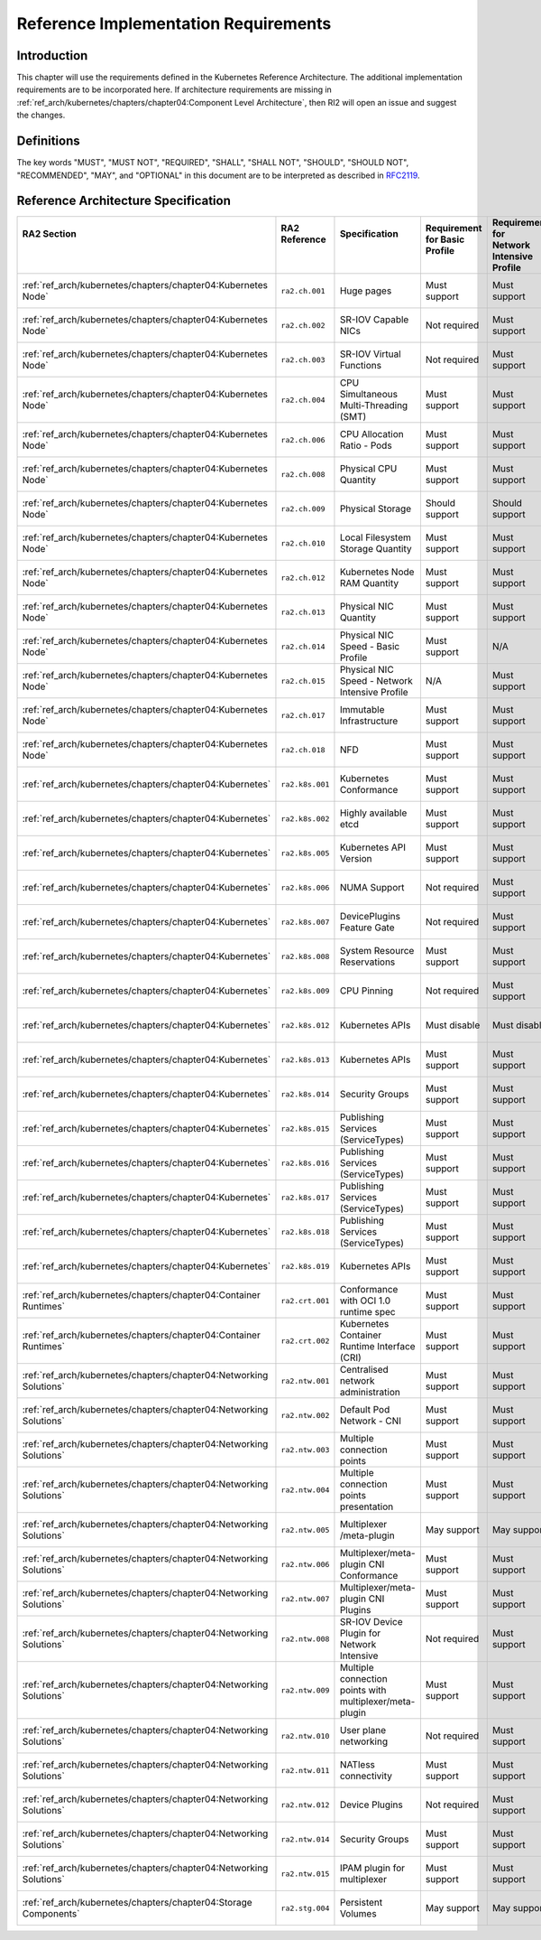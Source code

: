 Reference Implementation Requirements
=====================================

Introduction
------------

This chapter will use the requirements defined in the Kubernetes Reference Architecture.
The additional implementation requirements are to be incorporated here.
If architecture requirements are missing in :ref:`ref_arch/kubernetes/chapters/chapter04:Component Level Architecture`,
then RI2 will open an issue and suggest the changes.

Definitions
-----------

The key words "MUST", "MUST NOT", "REQUIRED", "SHALL", "SHALL NOT", "SHOULD",
"SHOULD NOT", "RECOMMENDED", "MAY", and "OPTIONAL" in this document are to be
interpreted as described in `RFC2119 <https://www.ietf.org/rfc/rfc2119.txt>`__.

Reference Architecture Specification
------------------------------------

+--------------------------------------------------------------------+-----------------+---------------------------------------------------------+------------------------+--------------------+--------------------------------------------------------------------------------------+
|| RA2 Section                                                       || RA2 Reference  || Specification                                          || Requirement for Basic || Requirement for   || RI2 Traceability                                                                    |
||                                                                   ||                ||                                                        || Profile               || Network Intensive ||                                                                                     |
||                                                                   ||                ||                                                        ||                       || Profile           ||                                                                                     |
+====================================================================+=================+=========================================================+========================+====================+======================================================================================+
| :ref:`ref_arch/kubernetes/chapters/chapter04:Kubernetes Node`      | ``ra2.ch.001``  | Huge pages                                              | Must support           | Must support       | :ref:`ref_impl/cntt-ri2/chapters/chapter04:Installation on Bare Metal Infratructure` |
+--------------------------------------------------------------------+-----------------+---------------------------------------------------------+------------------------+--------------------+--------------------------------------------------------------------------------------+
| :ref:`ref_arch/kubernetes/chapters/chapter04:Kubernetes Node`      | ``ra2.ch.002``  | SR-IOV Capable NICs                                     | Not required           | Must support       | :ref:`ref_impl/cntt-ri2/chapters/chapter03:Infrastructure Requirements`              |
+--------------------------------------------------------------------+-----------------+---------------------------------------------------------+------------------------+--------------------+--------------------------------------------------------------------------------------+
| :ref:`ref_arch/kubernetes/chapters/chapter04:Kubernetes Node`      | ``ra2.ch.003``  | SR-IOV Virtual Functions                                | Not required           | Must support       | :ref:`ref_impl/cntt-ri2/chapters/chapter04:Installation on Bare Metal Infratructure` |
+--------------------------------------------------------------------+-----------------+---------------------------------------------------------+------------------------+--------------------+--------------------------------------------------------------------------------------+
| :ref:`ref_arch/kubernetes/chapters/chapter04:Kubernetes Node`      | ``ra2.ch.004``  | CPU Simultaneous Multi-Threading (SMT)                  | Must support           | Must support       | :ref:`ref_impl/cntt-ri2/chapters/chapter03:Infrastructure Requirements`              |
+--------------------------------------------------------------------+-----------------+---------------------------------------------------------+------------------------+--------------------+--------------------------------------------------------------------------------------+
| :ref:`ref_arch/kubernetes/chapters/chapter04:Kubernetes Node`      | ``ra2.ch.006``  | CPU Allocation Ratio - Pods                             | Must support           | Must support       | :ref:`ref_impl/cntt-ri2/chapters/chapter03:Infrastructure Requirements`              |
+--------------------------------------------------------------------+-----------------+---------------------------------------------------------+------------------------+--------------------+--------------------------------------------------------------------------------------+
| :ref:`ref_arch/kubernetes/chapters/chapter04:Kubernetes Node`      | ``ra2.ch.008``  | Physical CPU Quantity                                   | Must support           | Must support       | :ref:`ref_impl/cntt-ri2/chapters/chapter03:Infrastructure Requirements`              |
+--------------------------------------------------------------------+-----------------+---------------------------------------------------------+------------------------+--------------------+--------------------------------------------------------------------------------------+
| :ref:`ref_arch/kubernetes/chapters/chapter04:Kubernetes Node`      | ``ra2.ch.009``  | Physical Storage                                        | Should support         | Should support     | :ref:`ref_impl/cntt-ri2/chapters/chapter03:Infrastructure Requirements`              |
+--------------------------------------------------------------------+-----------------+---------------------------------------------------------+------------------------+--------------------+--------------------------------------------------------------------------------------+
| :ref:`ref_arch/kubernetes/chapters/chapter04:Kubernetes Node`      | ``ra2.ch.010``  | Local Filesystem Storage Quantity                       | Must support           | Must support       | :ref:`ref_impl/cntt-ri2/chapters/chapter03:Infrastructure Requirements`              |
+--------------------------------------------------------------------+-----------------+---------------------------------------------------------+------------------------+--------------------+--------------------------------------------------------------------------------------+
| :ref:`ref_arch/kubernetes/chapters/chapter04:Kubernetes Node`      | ``ra2.ch.012``  | Kubernetes Node RAM Quantity                            | Must support           | Must support       | :ref:`ref_impl/cntt-ri2/chapters/chapter03:Infrastructure Requirements`              |
+--------------------------------------------------------------------+-----------------+---------------------------------------------------------+------------------------+--------------------+--------------------------------------------------------------------------------------+
| :ref:`ref_arch/kubernetes/chapters/chapter04:Kubernetes Node`      | ``ra2.ch.013``  | Physical NIC Quantity                                   | Must support           | Must support       | :ref:`ref_impl/cntt-ri2/chapters/chapter03:Infrastructure Requirements`              |
+--------------------------------------------------------------------+-----------------+---------------------------------------------------------+------------------------+--------------------+--------------------------------------------------------------------------------------+
| :ref:`ref_arch/kubernetes/chapters/chapter04:Kubernetes Node`      | ``ra2.ch.014``  | Physical NIC Speed - Basic Profile                      | Must support           | N/A                | :ref:`ref_impl/cntt-ri2/chapters/chapter03:Infrastructure Requirements`              |
+--------------------------------------------------------------------+-----------------+---------------------------------------------------------+------------------------+--------------------+--------------------------------------------------------------------------------------+
| :ref:`ref_arch/kubernetes/chapters/chapter04:Kubernetes Node`      | ``ra2.ch.015``  | Physical NIC Speed - Network Intensive Profile          | N/A                    | Must support       | :ref:`ref_impl/cntt-ri2/chapters/chapter03:Infrastructure Requirements`              |
+--------------------------------------------------------------------+-----------------+---------------------------------------------------------+------------------------+--------------------+--------------------------------------------------------------------------------------+
| :ref:`ref_arch/kubernetes/chapters/chapter04:Kubernetes Node`      | ``ra2.ch.017``  | Immutable Infrastructure                                | Must support           | Must support       | :ref:`ref_impl/cntt-ri2/chapters/chapter04:Installation on Bare Metal Infratructure` |
+--------------------------------------------------------------------+-----------------+---------------------------------------------------------+------------------------+--------------------+--------------------------------------------------------------------------------------+
| :ref:`ref_arch/kubernetes/chapters/chapter04:Kubernetes Node`      | ``ra2.ch.018``  |  NFD                                                    | Must support           | Must support       | :ref:`ref_impl/cntt-ri2/chapters/chapter04:Installation on Bare Metal Infratructure` |
+--------------------------------------------------------------------+-----------------+---------------------------------------------------------+------------------------+--------------------+--------------------------------------------------------------------------------------+
| :ref:`ref_arch/kubernetes/chapters/chapter04:Kubernetes`           | ``ra2.k8s.001`` | Kubernetes Conformance                                  | Must support           | Must support       | :ref:`ref_impl/cntt-ri2/chapters/chapter04:Installation on Bare Metal Infratructure` |
+--------------------------------------------------------------------+-----------------+---------------------------------------------------------+------------------------+--------------------+--------------------------------------------------------------------------------------+
| :ref:`ref_arch/kubernetes/chapters/chapter04:Kubernetes`           | ``ra2.k8s.002`` | Highly available etcd                                   | Must support           | Must support       | :ref:`ref_impl/cntt-ri2/chapters/chapter04:Installation on Bare Metal Infratructure` |
+--------------------------------------------------------------------+-----------------+---------------------------------------------------------+------------------------+--------------------+--------------------------------------------------------------------------------------+
| :ref:`ref_arch/kubernetes/chapters/chapter04:Kubernetes`           | ``ra2.k8s.005`` | Kubernetes API Version                                  | Must support           | Must support       | :ref:`ref_impl/cntt-ri2/chapters/chapter04:Installation on Bare Metal Infratructure` |
+--------------------------------------------------------------------+-----------------+---------------------------------------------------------+------------------------+--------------------+--------------------------------------------------------------------------------------+
| :ref:`ref_arch/kubernetes/chapters/chapter04:Kubernetes`           | ``ra2.k8s.006`` | NUMA Support                                            | Not required           | Must support       | :ref:`ref_impl/cntt-ri2/chapters/chapter04:Installation on Bare Metal Infratructure` |
+--------------------------------------------------------------------+-----------------+---------------------------------------------------------+------------------------+--------------------+--------------------------------------------------------------------------------------+
| :ref:`ref_arch/kubernetes/chapters/chapter04:Kubernetes`           | ``ra2.k8s.007`` | DevicePlugins Feature Gate                              | Not required           | Must support       | :ref:`ref_impl/cntt-ri2/chapters/chapter04:Installation on Bare Metal Infratructure` |
+--------------------------------------------------------------------+-----------------+---------------------------------------------------------+------------------------+--------------------+--------------------------------------------------------------------------------------+
| :ref:`ref_arch/kubernetes/chapters/chapter04:Kubernetes`           | ``ra2.k8s.008`` | System Resource Reservations                            | Must support           | Must support       | :ref:`ref_impl/cntt-ri2/chapters/chapter04:Installation on Bare Metal Infratructure` |
+--------------------------------------------------------------------+-----------------+---------------------------------------------------------+------------------------+--------------------+--------------------------------------------------------------------------------------+
| :ref:`ref_arch/kubernetes/chapters/chapter04:Kubernetes`           | ``ra2.k8s.009`` | CPU Pinning                                             | Not required           | Must support       | :ref:`ref_impl/cntt-ri2/chapters/chapter04:Installation on Bare Metal Infratructure` |
+--------------------------------------------------------------------+-----------------+---------------------------------------------------------+------------------------+--------------------+--------------------------------------------------------------------------------------+
| :ref:`ref_arch/kubernetes/chapters/chapter04:Kubernetes`           | ``ra2.k8s.012`` | Kubernetes APIs                                         | Must disable           | Must disable       | :ref:`ref_impl/cntt-ri2/chapters/chapter04:Installation on Bare Metal Infratructure` |
+--------------------------------------------------------------------+-----------------+---------------------------------------------------------+------------------------+--------------------+--------------------------------------------------------------------------------------+
| :ref:`ref_arch/kubernetes/chapters/chapter04:Kubernetes`           | ``ra2.k8s.013`` | Kubernetes APIs                                         | Must support           | Must support       | :ref:`ref_impl/cntt-ri2/chapters/chapter04:Installation on Bare Metal Infratructure` |
+--------------------------------------------------------------------+-----------------+---------------------------------------------------------+------------------------+--------------------+--------------------------------------------------------------------------------------+
| :ref:`ref_arch/kubernetes/chapters/chapter04:Kubernetes`           | ``ra2.k8s.014`` | Security Groups                                         | Must support           | Must support       | :ref:`ref_impl/cntt-ri2/chapters/chapter04:Installation on Bare Metal Infratructure` |
+--------------------------------------------------------------------+-----------------+---------------------------------------------------------+------------------------+--------------------+--------------------------------------------------------------------------------------+
| :ref:`ref_arch/kubernetes/chapters/chapter04:Kubernetes`           | ``ra2.k8s.015`` | Publishing Services (ServiceTypes)                      | Must support           | Must support       | :ref:`ref_impl/cntt-ri2/chapters/chapter04:Installation on Bare Metal Infratructure` |
+--------------------------------------------------------------------+-----------------+---------------------------------------------------------+------------------------+--------------------+--------------------------------------------------------------------------------------+
| :ref:`ref_arch/kubernetes/chapters/chapter04:Kubernetes`           | ``ra2.k8s.016`` | Publishing Services (ServiceTypes)                      | Must support           | Must support       | :ref:`ref_impl/cntt-ri2/chapters/chapter04:Installation on Bare Metal Infratructure` |
+--------------------------------------------------------------------+-----------------+---------------------------------------------------------+------------------------+--------------------+--------------------------------------------------------------------------------------+
| :ref:`ref_arch/kubernetes/chapters/chapter04:Kubernetes`           | ``ra2.k8s.017`` | Publishing Services (ServiceTypes)                      | Must support           | Must support       | :ref:`ref_impl/cntt-ri2/chapters/chapter04:Installation on Bare Metal Infratructure` |
+--------------------------------------------------------------------+-----------------+---------------------------------------------------------+------------------------+--------------------+--------------------------------------------------------------------------------------+
| :ref:`ref_arch/kubernetes/chapters/chapter04:Kubernetes`           | ``ra2.k8s.018`` | Publishing Services (ServiceTypes)                      | Must support           | Must support       | :ref:`ref_impl/cntt-ri2/chapters/chapter04:Installation on Bare Metal Infratructure` |
+--------------------------------------------------------------------+-----------------+---------------------------------------------------------+------------------------+--------------------+--------------------------------------------------------------------------------------+
| :ref:`ref_arch/kubernetes/chapters/chapter04:Kubernetes`           | ``ra2.k8s.019`` | Kubernetes APIs                                         | Must support           | Must support       | :ref:`ref_impl/cntt-ri2/chapters/chapter04:Installation on Bare Metal Infratructure` |
+--------------------------------------------------------------------+-----------------+---------------------------------------------------------+------------------------+--------------------+--------------------------------------------------------------------------------------+
| :ref:`ref_arch/kubernetes/chapters/chapter04:Container Runtimes`   | ``ra2.crt.001`` | Conformance with OCI 1.0 runtime spec                   | Must support           | Must support       | :ref:`ref_impl/cntt-ri2/chapters/chapter04:Installation on Bare Metal Infratructure` |
+--------------------------------------------------------------------+-----------------+---------------------------------------------------------+------------------------+--------------------+--------------------------------------------------------------------------------------+
| :ref:`ref_arch/kubernetes/chapters/chapter04:Container Runtimes`   | ``ra2.crt.002`` | Kubernetes Container Runtime Interface (CRI)            | Must support           | Must support       | :ref:`ref_impl/cntt-ri2/chapters/chapter04:Installation on Bare Metal Infratructure` |
+--------------------------------------------------------------------+-----------------+---------------------------------------------------------+------------------------+--------------------+--------------------------------------------------------------------------------------+
| :ref:`ref_arch/kubernetes/chapters/chapter04:Networking Solutions` | ``ra2.ntw.001`` | Centralised network administration                      | Must support           | Must support       | :ref:`ref_impl/cntt-ri2/chapters/chapter04:Installation on Bare Metal Infratructure` |
+--------------------------------------------------------------------+-----------------+---------------------------------------------------------+------------------------+--------------------+--------------------------------------------------------------------------------------+
| :ref:`ref_arch/kubernetes/chapters/chapter04:Networking Solutions` | ``ra2.ntw.002`` | Default Pod Network - CNI                               | Must support           | Must support       | :ref:`ref_impl/cntt-ri2/chapters/chapter04:Installation on Bare Metal Infratructure` |
+--------------------------------------------------------------------+-----------------+---------------------------------------------------------+------------------------+--------------------+--------------------------------------------------------------------------------------+
| :ref:`ref_arch/kubernetes/chapters/chapter04:Networking Solutions` | ``ra2.ntw.003`` | Multiple connection points                              | Must support           | Must support       | :ref:`ref_impl/cntt-ri2/chapters/chapter04:Installation on Bare Metal Infratructure` |
+--------------------------------------------------------------------+-----------------+---------------------------------------------------------+------------------------+--------------------+--------------------------------------------------------------------------------------+
| :ref:`ref_arch/kubernetes/chapters/chapter04:Networking Solutions` | ``ra2.ntw.004`` | Multiple connection points presentation                 | Must support           | Must support       | :ref:`ref_impl/cntt-ri2/chapters/chapter04:Installation on Bare Metal Infratructure` |
+--------------------------------------------------------------------+-----------------+---------------------------------------------------------+------------------------+--------------------+--------------------------------------------------------------------------------------+
| :ref:`ref_arch/kubernetes/chapters/chapter04:Networking Solutions` | ``ra2.ntw.005`` | Multiplexer /meta-plugin                                | May support            | May support        | :ref:`ref_impl/cntt-ri2/chapters/chapter04:Installation on Bare Metal Infratructure` |
+--------------------------------------------------------------------+-----------------+---------------------------------------------------------+------------------------+--------------------+--------------------------------------------------------------------------------------+
| :ref:`ref_arch/kubernetes/chapters/chapter04:Networking Solutions` | ``ra2.ntw.006`` | Multiplexer/meta-plugin CNI Conformance                 | Must support           | Must support       | :ref:`ref_impl/cntt-ri2/chapters/chapter04:Installation on Bare Metal Infratructure` |
+--------------------------------------------------------------------+-----------------+---------------------------------------------------------+------------------------+--------------------+--------------------------------------------------------------------------------------+
| :ref:`ref_arch/kubernetes/chapters/chapter04:Networking Solutions` | ``ra2.ntw.007`` | Multiplexer/meta-plugin CNI Plugins                     | Must support           | Must support       | :ref:`ref_impl/cntt-ri2/chapters/chapter04:Installation on Bare Metal Infratructure` |
+--------------------------------------------------------------------+-----------------+---------------------------------------------------------+------------------------+--------------------+--------------------------------------------------------------------------------------+
| :ref:`ref_arch/kubernetes/chapters/chapter04:Networking Solutions` | ``ra2.ntw.008`` | SR-IOV Device Plugin for Network Intensive              | Not required           | Must support       | :ref:`ref_impl/cntt-ri2/chapters/chapter04:Installation on Bare Metal Infratructure` |
+--------------------------------------------------------------------+-----------------+---------------------------------------------------------+------------------------+--------------------+--------------------------------------------------------------------------------------+
| :ref:`ref_arch/kubernetes/chapters/chapter04:Networking Solutions` | ``ra2.ntw.009`` | Multiple connection points with multiplexer/meta-plugin | Must support           | Must support       | :ref:`ref_impl/cntt-ri2/chapters/chapter04:Installation on Bare Metal Infratructure` |
+--------------------------------------------------------------------+-----------------+---------------------------------------------------------+------------------------+--------------------+--------------------------------------------------------------------------------------+
| :ref:`ref_arch/kubernetes/chapters/chapter04:Networking Solutions` | ``ra2.ntw.010`` | User plane networking                                   | Not required           | Must support       | :ref:`ref_impl/cntt-ri2/chapters/chapter04:Installation on Bare Metal Infratructure` |
+--------------------------------------------------------------------+-----------------+---------------------------------------------------------+------------------------+--------------------+--------------------------------------------------------------------------------------+
| :ref:`ref_arch/kubernetes/chapters/chapter04:Networking Solutions` | ``ra2.ntw.011`` | NATless connectivity                                    | Must support           | Must support       | :ref:`ref_impl/cntt-ri2/chapters/chapter04:Installation on Bare Metal Infratructure` |
+--------------------------------------------------------------------+-----------------+---------------------------------------------------------+------------------------+--------------------+--------------------------------------------------------------------------------------+
| :ref:`ref_arch/kubernetes/chapters/chapter04:Networking Solutions` | ``ra2.ntw.012`` | Device Plugins                                          | Not required           | Must support       | :ref:`ref_impl/cntt-ri2/chapters/chapter04:Installation on Bare Metal Infratructure` |
+--------------------------------------------------------------------+-----------------+---------------------------------------------------------+------------------------+--------------------+--------------------------------------------------------------------------------------+
| :ref:`ref_arch/kubernetes/chapters/chapter04:Networking Solutions` | ``ra2.ntw.014`` | Security Groups                                         | Must support           | Must support       | :ref:`ref_impl/cntt-ri2/chapters/chapter04:Installation on Bare Metal Infratructure` |
+--------------------------------------------------------------------+-----------------+---------------------------------------------------------+------------------------+--------------------+--------------------------------------------------------------------------------------+
| :ref:`ref_arch/kubernetes/chapters/chapter04:Networking Solutions` | ``ra2.ntw.015`` | IPAM plugin for multiplexer                             | Must support           | Must support       | :ref:`ref_impl/cntt-ri2/chapters/chapter04:Installation on Bare Metal Infratructure` |
+--------------------------------------------------------------------+-----------------+---------------------------------------------------------+------------------------+--------------------+--------------------------------------------------------------------------------------+
| :ref:`ref_arch/kubernetes/chapters/chapter04:Storage Components`   | ``ra2.stg.004`` | Persistent Volumes                                      | May support            | May support        | :ref:`ref_impl/cntt-ri2/chapters/chapter04:Installation on Bare Metal Infratructure` |
+--------------------------------------------------------------------+-----------------+---------------------------------------------------------+------------------------+--------------------+--------------------------------------------------------------------------------------+
